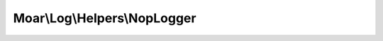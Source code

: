-----------------------------
Moar\\Log\\Helpers\\NopLogger
-----------------------------

.. php:namespace: Moar\\Log\\Helpers

.. php:class:: NopLogger

    A do nothing logger.

    .. php:method:: log($level, $message, $context = null)

        Silently swallow log messages.

        :type $level: mixed
        :param $level:
        :type $message: string
        :param $message:
        :type $context: array
        :param $context:
        :returns: void
